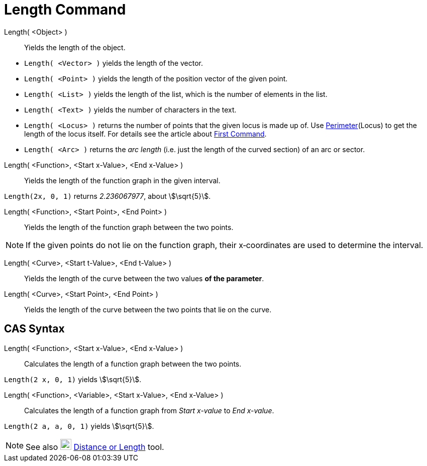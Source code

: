 = Length Command
:page-en: commands/Length
ifdef::env-github[:imagesdir: /en/modules/ROOT/assets/images]

Length( <Object> )::
  Yields the length of the object.

[EXAMPLE]
====

* `++Length( <Vector> )++` yields the length of the vector.
* `++Length( <Point> )++` yields the length of the position vector of the given point.
* `++Length( <List> )++` yields the length of the list, which is the number of elements in the list.
* `++Length( <Text> )++` yields the number of characters in the text.
* `++Length( <Locus> )++` returns the number of points that the given locus is made up of. Use
xref:/commands/Perimeter.adoc[Perimeter](Locus) to get the length of the locus itself. For details see the article about
xref:/commands/First.adoc[First Command].
* `++Length( <Arc> )++` returns the _arc length_ (i.e. just the length of the curved section) of an arc or sector.

====

Length( <Function>, <Start x-Value>, <End x-Value> )::
  Yields the length of the function graph in the given interval.

[EXAMPLE]
====

`++Length(2x, 0, 1)++` returns _2.236067977_, about stem:[\sqrt{5}].

====

Length( <Function>, <Start Point>, <End Point> )::
  Yields the length of the function graph between the two points.

[NOTE]
====

If the given points do not lie on the function graph, their x‐coordinates are used to determine the interval.

====

Length( <Curve>, <Start t-Value>, <End t-Value> )::
  Yields the length of the curve between the two values *of the parameter*.
Length( <Curve>, <Start Point>, <End Point> )::
  Yields the length of the curve between the two points that lie on the curve.



== CAS Syntax

Length( <Function>, <Start x-Value>, <End x-Value> )::
  Calculates the length of a function graph between the two points.

[EXAMPLE]
====

`++Length(2 x, 0, 1)++` yields stem:[\sqrt{5}].

====

Length( <Function>, <Variable>, <Start x-Value>, <End x-Value> )::
  Calculates the length of a function graph from _Start x-value_ to _End x-value_.

[EXAMPLE]
====

`++Length(2 a, a,  0, 1)++` yields stem:[\sqrt{5}].

====

[NOTE]
====

See also image:22px-Mode_distance.svg.png[Mode distance.svg,width=22,height=22]
xref:/tools/Distance_or_Length.adoc[Distance or Length] tool.

====
